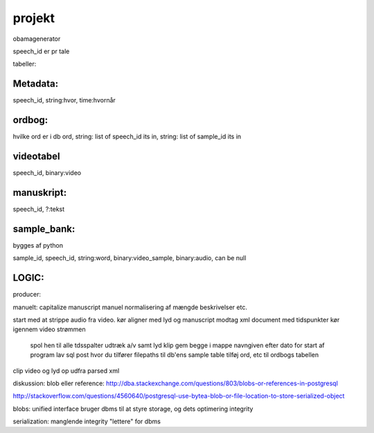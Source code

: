 projekt
*******

obamagenerator

speech_id er pr tale

tabeller:

Metadata:
'''''''''
speech_id, string:hvor, time:hvornår

ordbog:
'''''''
hvilke ord er i db
ord, string: list of speech_id its in, string: list of sample_id its in

videotabel
''''''''''
speech_id, binary:video

manuskript:
'''''''''''
speech_id, ?:tekst

sample_bank:
''''''''''''
bygges af python

sample_id, speech_id, string:word, binary:video_sample, binary:audio, can be null


LOGIC:
''''''
producer:

manuelt:
capitalize manuscript
manuel normalisering af mængde beskrivelser etc.

start med at strippe audio fra video.
kør aligner med lyd og manuscript
modtag xml document med tidspunkter
kør igennem video strømmen
    spol hen til alle tdsspalter
    udtræk a/v samt lyd klip
    gem begge i mappe navngiven efter dato for start af program
    lav sql post hvor du tilfører filepaths til db'ens sample table
    tilføj ord, etc til ordbogs tabellen

clip video og lyd op udfra parsed xml


diskussion: blob eller reference:
http://dba.stackexchange.com/questions/803/blobs-or-references-in-postgresql

http://stackoverflow.com/questions/4560640/postgresql-use-bytea-blob-or-file-location-to-store-serialized-object

blobs:
unified interface
bruger dbms til at styre storage, og dets optimering
integrity

serialization:
manglende integrity
"lettere" for dbms


